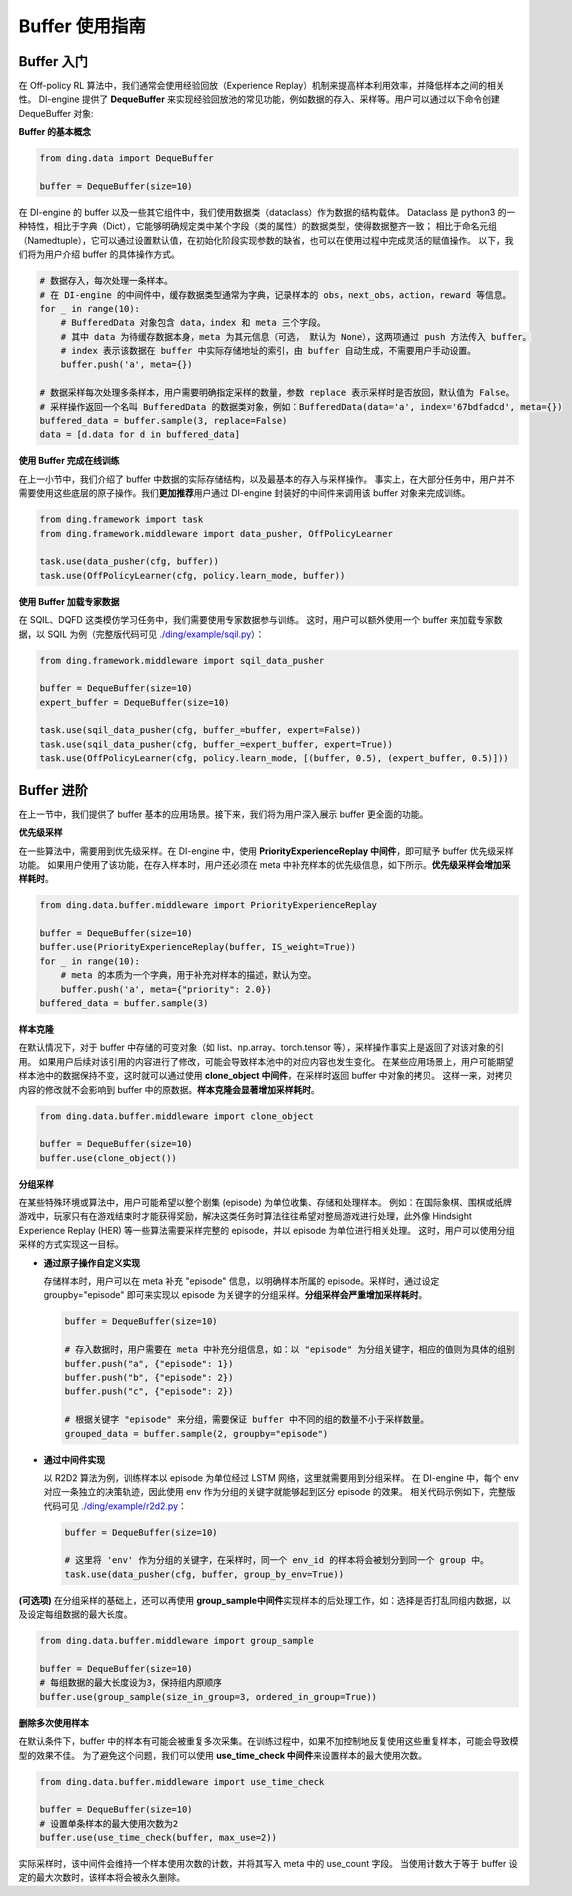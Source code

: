 Buffer 使用指南
===============================

Buffer 入门
-------------------------------

在 Off-policy RL 算法中，我们通常会使用经验回放（Experience Replay）机制来提高样本利用效率，并降低样本之间的相关性。
DI-engine 提供了 \ **DequeBuffer** \ 来实现经验回放池的常见功能，例如数据的存入、采样等。用户可以通过以下命令创建 DequeBuffer 对象:

**Buffer 的基本概念**

.. code-block:: python

    from ding.data import DequeBuffer

    buffer = DequeBuffer(size=10)


在 DI-engine 的 buffer 以及一些其它组件中，我们使用数据类（dataclass）作为数据的结构载体。
Dataclass 是 python3 的一种特性，相比于字典（Dict），它能够明确规定类中某个字段（类的属性）的数据类型，使得数据整齐一致；
相比于命名元组（Namedtuple），它可以通过设置默认值，在初始化阶段实现参数的缺省，也可以在使用过程中完成灵活的赋值操作。
以下，我们将为用户介绍 buffer 的具体操作方式。


.. code-block:: python

    # 数据存入，每次处理一条样本。
    # 在 DI-engine 的中间件中，缓存数据类型通常为字典，记录样本的 obs，next_obs，action，reward 等信息。
    for _ in range(10):
        # BufferedData 对象包含 data，index 和 meta 三个字段。
        # 其中 data 为待缓存数据本身，meta 为其元信息（可选， 默认为 None），这两项通过 push 方法传入 buffer。
        # index 表示该数据在 buffer 中实际存储地址的索引，由 buffer 自动生成，不需要用户手动设置。
        buffer.push('a', meta={})

    # 数据采样每次处理多条样本，用户需要明确指定采样的数量，参数 replace 表示采样时是否放回，默认值为 False。
    # 采样操作返回一个名叫 BufferedData 的数据类对象，例如：BufferedData(data='a', index='67bdfadcd', meta={})
    buffered_data = buffer.sample(3, replace=False)
    data = [d.data for d in buffered_data]


**使用 Buffer 完成在线训练**

在上一小节中，我们介绍了 buffer 中数据的实际存储结构，以及最基本的存入与采样操作。
事实上，在大部分任务中，用户并不需要使用这些底层的原子操作。我们\ **更加推荐**\用户通过 DI-engine 封装好的中间件来调用该 buffer 对象来完成训练。

.. code-block:: python
    
    from ding.framework import task
    from ding.framework.middleware import data_pusher, OffPolicyLearner

    task.use(data_pusher(cfg, buffer))
    task.use(OffPolicyLearner(cfg, policy.learn_mode, buffer))


**使用 Buffer 加载专家数据**

在 SQIL、DQFD 这类模仿学习任务中，我们需要使用专家数据参与训练。
这时，用户可以额外使用一个 buffer 来加载专家数据，以 SQIL 为例（完整版代码可见 \ `./ding/example/sqil.py <https://github.com/opendilab/DI-engine/blob/main/ding/example/sqil.py>`_）：

.. code-block:: python
    
    from ding.framework.middleware import sqil_data_pusher

    buffer = DequeBuffer(size=10)
    expert_buffer = DequeBuffer(size=10)

    task.use(sqil_data_pusher(cfg, buffer_=buffer, expert=False))
    task.use(sqil_data_pusher(cfg, buffer_=expert_buffer, expert=True))
    task.use(OffPolicyLearner(cfg, policy.learn_mode, [(buffer, 0.5), (expert_buffer, 0.5)]))


Buffer 进阶
-------------------------------

在上一节中，我们提供了 buffer 基本的应用场景。接下来，我们将为用户深入展示 buffer 更全面的功能。


**优先级采样**

在一些算法中，需要用到优先级采样。在 DI-engine 中，使用 \ **PriorityExperienceReplay 中间件**\，即可赋予 buffer 优先级采样功能。
如果用户使用了该功能，在存入样本时，用户还必须在 meta 中补充样本的优先级信息，如下所示。\ **优先级采样会增加采样耗时**\。

.. code-block:: python
    
    from ding.data.buffer.middleware import PriorityExperienceReplay

    buffer = DequeBuffer(size=10)
    buffer.use(PriorityExperienceReplay(buffer, IS_weight=True))
    for _ in range(10):
        # meta 的本质为一个字典，用于补充对样本的描述，默认为空。
        buffer.push('a', meta={"priority": 2.0})
    buffered_data = buffer.sample(3)


**样本克隆**

在默认情况下，对于 buffer 中存储的可变对象（如 list、np.array、torch.tensor 等），采样操作事实上是返回了对该对象的引用。
如果用户后续对该引用的内容进行了修改，可能会导致样本池中的对应内容也发生变化。
在某些应用场景上，用户可能期望样本池中的数据保持不变，这时就可以通过使用 \ **clone_object 中间件**\，在采样时返回 buffer 中对象的拷贝。
这样一来，对拷贝内容的修改就不会影响到 buffer 中的原数据。\ **样本克隆会显著增加采样耗时**\。

.. code-block:: python
    
    from ding.data.buffer.middleware import clone_object

    buffer = DequeBuffer(size=10)
    buffer.use(clone_object())


**分组采样**

在某些特殊环境或算法中，用户可能希望以整个剧集 (episode) 为单位收集、存储和处理样本。
例如：在国际象棋、围棋或纸牌游戏中，玩家只有在游戏结束时才能获得奖励，解决这类任务时算法往往希望对整局游戏进行处理，此外像 Hindsight Experience Replay (HER) 等一些算法需要采样完整的 episode，并以 episode 为单位进行相关处理。
这时，用户可以使用分组采样的方式实现这一目标。

- **通过原子操作自定义实现**

  存储样本时，用户可以在 meta 补充 "episode" 信息，以明确样本所属的 episode。采样时，通过设定 groupby="episode" 即可来实现以 episode 为关键字的分组采样。\ **分组采样会严重增加采样耗时**\。

  .. code-block:: python

      buffer = DequeBuffer(size=10)

      # 存入数据时，用户需要在 meta 中补充分组信息，如：以 "episode" 为分组关键字，相应的值则为具体的组别
      buffer.push("a", {"episode": 1})
      buffer.push("b", {"episode": 2})
      buffer.push("c", {"episode": 2})

      # 根据关键字 "episode" 来分组，需要保证 buffer 中不同的组的数量不小于采样数量。
      grouped_data = buffer.sample(2, groupby="episode")

- **通过中间件实现**

  以 R2D2 算法为例，训练样本以 episode 为单位经过 LSTM 网络，这里就需要用到分组采样。
  在 DI-engine 中，每个 env 对应一条独立的决策轨迹，因此使用 env 作为分组的关键字就能够起到区分 episode 的效果。
  相关代码示例如下，完整版代码可见 \ `./ding/example/r2d2.py <https://github.com/opendilab/DI-engine/blob/main/ding/example/r2d2.py>`_：

  .. code-block:: python

      buffer = DequeBuffer(size=10)

      # 这里将 'env' 作为分组的关键字，在采样时，同一个 env_id 的样本将会被划分到同一个 group 中。
      task.use(data_pusher(cfg, buffer, group_by_env=True))


**(可选项)**
在分组采样的基础上，还可以再使用 \ **group_sample中间件**\ 实现样本的后处理工作，如：选择是否打乱同组内数据，以及设定每组数据的最大长度。

.. code-block:: python
    
    from ding.data.buffer.middleware import group_sample

    buffer = DequeBuffer(size=10)
    # 每组数据的最大长度设为3，保持组内原顺序
    buffer.use(group_sample(size_in_group=3, ordered_in_group=True))
    

**删除多次使用样本**

在默认条件下，buffer 中的样本有可能会被重复多次采集。在训练过程中，如果不加控制地反复使用这些重复样本，可能会导致模型的效果不佳。
为了避免这个问题，我们可以使用 \ **use_time_check 中间件**\ 来设置样本的最大使用次数。

.. code-block:: python
    
    from ding.data.buffer.middleware import use_time_check

    buffer = DequeBuffer(size=10)
    # 设置单条样本的最大使用次数为2
    buffer.use(use_time_check(buffer, max_use=2))

实际采样时，该中间件会维持一个样本使用次数的计数，并将其写入 meta 中的 use_count 字段。
当使用计数大于等于 buffer 设定的最大次数时，该样本将会被永久删除。
